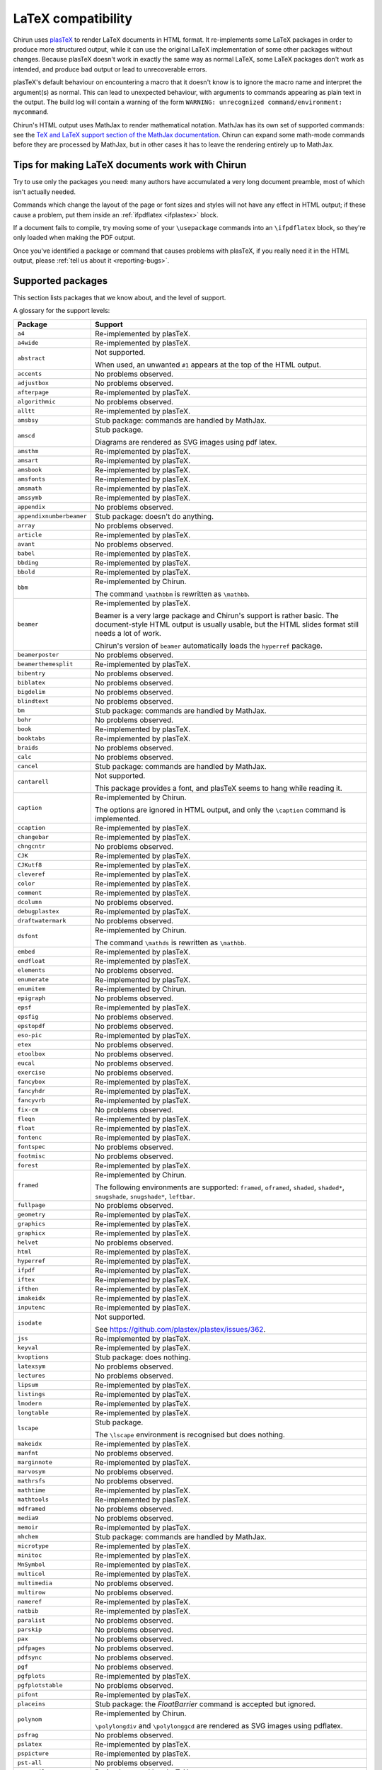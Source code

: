 .. _supported-latex-packages:

###################
LaTeX compatibility
###################

Chirun uses `plasTeX <http://plastex.github.io/plastex/>`__ to render LaTeX documents in HTML format.
It re-implements some LaTeX packages in order to produce more structured output, while it can use the original LaTeX implementation of some other packages without changes.
Because plasTeX doesn't work in exactly the same way as normal LaTeX, some LaTeX packages don't work as intended, and produce bad output or lead to unrecoverable errors.

plasTeX's default behaviour on encountering a macro that it doesn't know is to ignore the macro name and interpret the argument(s) as normal.
This can lead to unexpected behaviour, with arguments to commands appearing as plain text in the output.
The build log will contain a warning of the form ``WARNING: unrecognized command/environment: mycommand``.

Chirun's HTML output uses MathJax to render mathematical notation.
MathJax has its own set of supported commands: see the `TeX and LaTeX support section of the MathJax documentation <https://docs.mathjax.org/en/latest/input/tex/index.html>`__.
Chirun can expand some math-mode commands before they are processed by MathJax, but in other cases it has to leave the rendering entirely up to MathJax.

================================================
Tips for making LaTeX documents work with Chirun
================================================

Try to use only the packages you need: many authors have accumulated a very long document preamble, most of which isn't actually needed.

Commands which change the layout of the page or font sizes and styles will not have any effect in HTML output; if these cause a problem, put them inside an :ref:`ifpdflatex <ifplastex>` block.

If a document fails to compile, try moving some of your ``\usepackage`` commands into an ``\ifpdflatex`` block, so they're only loaded when making the PDF output.

Once you've identified a package or command that causes problems with plasTeX, if you really need it in the HTML output, please :ref:`tell us about it <reporting-bugs>`.

==================
Supported packages
==================

This section lists packages that we know about, and the level of support.

A glossary for the support levels:

.. glossary::

    Re-implemented by plasTeX or Chirun
        
        A re-implementation of the package from the main plasTeX project is used, or Chirun provides one.
        It may not work exactly the same way as the original LaTeX version because, but the intention is that it offers the same functionality, as much as that makes sense in HTML output.
        Less-frequently-used commands may not be implemented yet.

    Not supported

        We are aware that this package causes problems with Chirun, but it has not been re-implemented yet.

    Stub package

        An "empty" re-implementation of the package is used, in order to avoid using the original LaTeX version which could trigger errors.
        None of the commands or functionality provided by the package are available in HTML output.

        Quite often, packages which only provide math-mode commands are implemented as stub packages because MathJax handles their commands.

    No problems observed

        Authors have used this package in its original LaTeX version, and reported no problems.
        These packages have not necessarily been completely tested: some commands may produce errors or unwanted output, and these should be reported.

.. list-table::
    :header-rows: 1

    * - Package
      - Support

    * - ``a4``
      - Re-implemented by plasTeX.

    * - ``a4wide``
      - Re-implemented by plasTeX.

    * - ``abstract``
      - Not supported.

        When used, an unwanted ``#1`` appears at the top of the HTML output.

    * - ``accents``
      - No problems observed.

    * - ``adjustbox``
      - No problems observed.

    * - ``afterpage``
      - Re-implemented by plasTeX.

    * - ``algorithmic``
      - No problems observed.

    * - ``alltt``
      - Re-implemented by plasTeX.

    * - ``amsbsy``
      - Stub package: commands are handled by MathJax.

    * - ``amscd``
      - Stub package.

        Diagrams are rendered as SVG images using pdf latex.

    * - ``amsthm``
      - Re-implemented by plasTeX.

    * - ``amsart``
      - Re-implemented by plasTeX.

    * - ``amsbook``
      - Re-implemented by plasTeX.

    * - ``amsfonts``
      - Re-implemented by plasTeX.

    * - ``amsmath``
      - Re-implemented by plasTeX.

    * - ``amssymb``
      - Re-implemented by plasTeX.

    * - ``appendix``
      - No problems observed.

    * - ``appendixnumberbeamer``
      - Stub package: doesn't do anything.

    * - ``array``
      - No problems observed.

    * - ``article``
      - Re-implemented by plasTeX.

    * - ``avant``
      - No problems observed.

    * - ``babel``
      - Re-implemented by plasTeX.

    * - ``bbding``
      - Re-implemented by plasTeX.

    * - ``bbold``
      - Re-implemented by plasTeX.

    * - ``bbm``
      - Re-implemented by Chirun.

        The command ``\mathbbm`` is rewritten as ``\mathbb``.

    * - ``beamer``
      - Re-implemented by plasTeX.

        Beamer is a very large package and Chirun's support is rather basic.
        The document-style HTML output is usually usable, but the HTML slides format still needs a lot of work.

        Chirun's version of ``beamer`` automatically loads the ``hyperref`` package.

    * - ``beamerposter``
      - No problems observed.

    * - ``beamerthemesplit``
      - Re-implemented by plasTeX.

    * - ``bibentry``
      - No problems observed.

    * - ``biblatex``
      - No problems observed.

    * - ``bigdelim``
      - No problems observed.

    * - ``blindtext``
      - No problems observed.

    * - ``bm``
      - Stub package: commands are handled by MathJax.

    * - ``bohr``
      - No problems observed.

    * - ``book``
      - Re-implemented by plasTeX.

    * - ``booktabs``
      - Re-implemented by plasTeX.

    * - ``braids``
      - No problems observed.

    * - ``calc``
      - No problems observed.

    * - ``cancel``
      - Stub package: commands are handled by MathJax.

    * - ``cantarell``
      - Not supported.

        This package provides a font, and plasTeX seems to hang while reading it.

    * - ``caption``
      - Re-implemented by Chirun.

        The options are ignored in HTML output, and only the ``\caption`` command is implemented.

    * - ``ccaption``
      - Re-implemented by plasTeX.

    * - ``changebar``
      - Re-implemented by plasTeX.

    * - ``chngcntr``
      - No problems observed.

    * - ``CJK``
      - Re-implemented by plasTeX.

    * - ``CJKutf8``
      - Re-implemented by plasTeX.

    * - ``cleveref``
      - Re-implemented by plasTeX.

    * - ``color``
      - Re-implemented by plasTeX.

    * - ``comment``
      - Re-implemented by plasTeX.

    * - ``dcolumn``
      - No problems observed.

    * - ``debugplastex``
      - Re-implemented by plasTeX.

    * - ``draftwatermark``
      - No problems observed.

    * - ``dsfont``
      - Re-implemented by Chirun.

        The command ``\mathds`` is rewritten as ``\mathbb``.

    * - ``embed``
      - Re-implemented by plasTeX.

    * - ``endfloat``
      - Re-implemented by plasTeX.

    * - ``elements``
      - No problems observed.

    * - ``enumerate``
      - Re-implemented by plasTeX.

    * - ``enumitem``
      - Re-implemented by Chirun.

    * - ``epigraph``
      - No problems observed.

    * - ``epsf``
      - Re-implemented by plasTeX.

    * - ``epsfig``
      - No problems observed.

    * - ``epstopdf``
      - No problems observed.

    * - ``eso-pic``
      - Re-implemented by plasTeX.

    * - ``etex``
      - No problems observed.

    * - ``etoolbox``
      - No problems observed.

    * - ``eucal``
      - No problems observed.

    * - ``exercise``
      - No problems observed.

    * - ``fancybox``
      - Re-implemented by plasTeX.

    * - ``fancyhdr``
      - Re-implemented by plasTeX.

    * - ``fancyvrb``
      - Re-implemented by plasTeX.

    * - ``fix-cm``
      - No problems observed.

    * - ``fleqn``
      - Re-implemented by plasTeX.

    * - ``float``
      - Re-implemented by plasTeX.

    * - ``fontenc``
      - Re-implemented by plasTeX.

    * - ``fontspec``
      - No problems observed.

    * - ``footmisc``
      - No problems observed.

    * - ``forest``
      - Re-implemented by plasTeX.

    * - ``framed``
      - Re-implemented by Chirun.

        The following environments are supported: ``framed``, ``oframed``, ``shaded``, ``shaded*``, ``snugshade``, ``snugshade*``, ``leftbar``.

    * - ``fullpage``
      - No problems observed.

    * - ``geometry``
      - Re-implemented by plasTeX.

    * - ``graphics``
      - Re-implemented by plasTeX.

    * - ``graphicx``
      - Re-implemented by plasTeX.

    * - ``helvet``
      - No problems observed.

    * - ``html``
      - Re-implemented by plasTeX.

    * - ``hyperref``
      - Re-implemented by plasTeX.

    * - ``ifpdf``
      - Re-implemented by plasTeX.

    * - ``iftex``
      - Re-implemented by plasTeX.

    * - ``ifthen``
      - Re-implemented by plasTeX.

    * - ``imakeidx``
      - Re-implemented by plasTeX.

    * - ``inputenc``
      - Re-implemented by plasTeX.

    * - ``isodate``
      - Not supported.

        See https://github.com/plastex/plastex/issues/362.

    * - ``jss``
      - Re-implemented by plasTeX.

    * - ``keyval``
      - Re-implemented by plasTeX.

    * - ``kvoptions``
      - Stub package: does nothing.

    * - ``latexsym``
      - No problems observed.

    * - ``lectures``
      - No problems observed.

    * - ``lipsum``
      - Re-implemented by plasTeX.

    * - ``listings``
      - Re-implemented by plasTeX.

    * - ``lmodern``
      - Re-implemented by plasTeX.

    * - ``longtable``
      - Re-implemented by plasTeX.

    * - ``lscape``
      - Stub package.

        The ``\lscape`` environment is recognised but does nothing.

    * - ``makeidx``
      - Re-implemented by plasTeX.

    * - ``manfnt``
      - No problems observed.

    * - ``marginnote``
      - Re-implemented by plasTeX.

    * - ``marvosym``
      - No problems observed.

    * - ``mathrsfs``
      - No problems observed.

    * - ``mathtime``
      - Re-implemented by plasTeX.

    * - ``mathtools``
      - Re-implemented by plasTeX.

    * - ``mdframed``
      - No problems observed.

    * - ``media9``
      - No problems observed.

    * - ``memoir``
      - Re-implemented by plasTeX.

    * - ``mhchem``
      - Stub package: commands are handled by MathJax.

    * - ``microtype``
      - Re-implemented by plasTeX.

    * - ``minitoc``
      - Re-implemented by plasTeX.

    * - ``MnSymbol``
      - Re-implemented by plasTeX.

    * - ``multicol``
      - Re-implemented by plasTeX.

    * - ``multimedia``
      - No problems observed.

    * - ``multirow``
      - No problems observed.

    * - ``nameref``
      - Re-implemented by plasTeX.

    * - ``natbib``
      - Re-implemented by plasTeX.

    * - ``paralist``
      - No problems observed.

    * - ``parskip``
      - No problems observed.

    * - ``pax``
      - No problems observed.

    * - ``pdfpages``
      - No problems observed.

    * - ``pdfsync``
      - No problems observed.

    * - ``pgf``
      - No problems observed.

    * - ``pgfplots``
      - Re-implemented by plasTeX.

    * - ``pgfplotstable``
      - No problems observed.

    * - ``pifont``
      - Re-implemented by plasTeX.

    * - ``placeins``
      - Stub package: the `\FloatBarrier` command is accepted but ignored.

    * - ``polynom``
      - Re-implemented by Chirun.

        ``\polylongdiv`` and ``\polylonggcd`` are rendered as SVG images using pdflatex.

    * - ``psfrag``
      - No problems observed.

    * - ``pslatex``
      - Re-implemented by plasTeX.

    * - ``pspicture``
      - Re-implemented by plasTeX.

    * - ``pst-all``
      - No problems observed.

    * - ``pst-coil``
      - Re-implemented by plasTeX.

    * - ``pstricks``
      - Re-implemented by plasTeX.

    * - ``qrcode``
      - Re-implemented by Chirun.

        Only the ``nolinks`` package option is used.
        Only the following options for the ``\qrcode`` command are recognised: ``hyperlink``, ``link``, ``height``.

    * - ``quotchap``
      - Re-implemented by plasTeX.

    * - ``relsize``
      - No problems observed.

    * - ``report``
      - Re-implemented by plasTeX.

    * - ``revtex4-2``
      - Re-implemented by Chirun.

    * - ``rotating``
      - Re-implemented by plasTeX.

    * - ``sectsty``
      - Not supported.

        Messes up section formatting in HTML even if none of its macros are used.

    * - ``setspace``
      - Re-implemented by plasTeX.

    * - ``shortvrb``
      - Re-implemented by plasTeX.

    * - ``showkeys``
      - No problems observed.

    * - ``siunitx``
      - Supported.

        We use `the MathJax siunitx package by Lee McPherson <https://github.com/limefrogyank/siunitx-pcc>`__.

    * - ``skull``
      - No problems observed.

    * - ``small``
      - No problems observed.

    * - ``soul``
      - No problems observed.

    * - ``splitbib``
      - Re-implemented by plasTeX.

    * - ``stix``
      - No problems observed.

    * - ``stmaryrd``
      - No problems observed.

    * - ``subcaption``
      - Re-implemented by Chirun.

    * - ``subfig``
      - Re-implemented by plasTeX.

    * - ``subfigure``
      - Re-implemented by plasTeX.

    * - ``subfiles``
      - No problems observed.

    * - ``tabularx``
      - Re-implemented by plasTeX.

    * - ``tabulary``
      - Re-implemented by plasTeX.

    * - ``tcolorbox``
      - Re-implemented by Chirun.

        Only the ``\tcolorbox`` and ``\newtcolorbox`` commands are recognised.
        The following options are recognised: ``colback``, ``colframe``, ``boxrule``, ``title``, ``coltitle``.

    * - ``tensor``
      - No problems observed.

    * - ``textcomp``
      - Re-implemented by plasTeX.

    * - ``textpos``
      - Re-implemented by plasTeX.

    * - ``theorem``
      - No problems observed.

    * - ``tikz-3dplot``
      - Stub package: diagrams are rendered as SVG images using pdflatex.

    * - ``tikz-cd``
      - Re-implemented by plasTeX.

    * - ``tikz``
      - Re-implemented by plasTeX.

    * - ``tikzpagenodes``
      - No problems observed.

    * - ``times``
      - Re-implemented by plasTeX.

    * - ``titlesec``
      - No problems observed.

    * - ``titletoc``
      - No problems observed.

    * - ``tocbibind``
      - Re-implemented by plasTeX.

    * - ``tocloft``
      - No problems observed.

    * - ``todonotes``
      - Re-implemented by plasTeX.

    * - ``transparent``
      - No problems observed.

    * - ``turnthepage``
      - No problems observed.

    * - ``type1cm``
      - Re-implemented by plasTeX.

    * - ``ucs``
      - Re-implemented by plasTeX.

    * - ``ulem``
      - Re-implemented by Chirun.

    * - ``unicode-math``
      - Re-implemented by plasTeX.

    * - ``upgreek``
      - No problems observed.

    * - ``url``
      - Re-implemented by plasTeX.

    * - ``verbatim``
      - Re-implemented by plasTeX.

    * - ``verse``
      - Re-implemented by plasTeX.

    * - ``version``
      - No problems observed.

    * - ``wasysym``
      - Re-implemented by plasTeX.

    * - ``wrapfig``
      - Re-implemented by plasTeX.

    * - ``xcolor``
      - Re-implemented by plasTeX.

    * - ``xltxtra``
      - No problems observed.

    * - ``xmpmulti``
      - No problems observed.

    * - ``xr-hyper``
      - Re-implemented by plasTeX.

    * - ``xr``
      - Re-implemented by plasTeX.

    * - ``xspace``
      - Stub package: doesn't do anything.

    * - ``xunicode``
      - No problems observed.

    * - ``xy``
      - Re-implemented by plasTeX.

    * - ``xypic``
      - Re-implemented by plasTeX.

    * - ``youngtab``
      - No problems observed.

